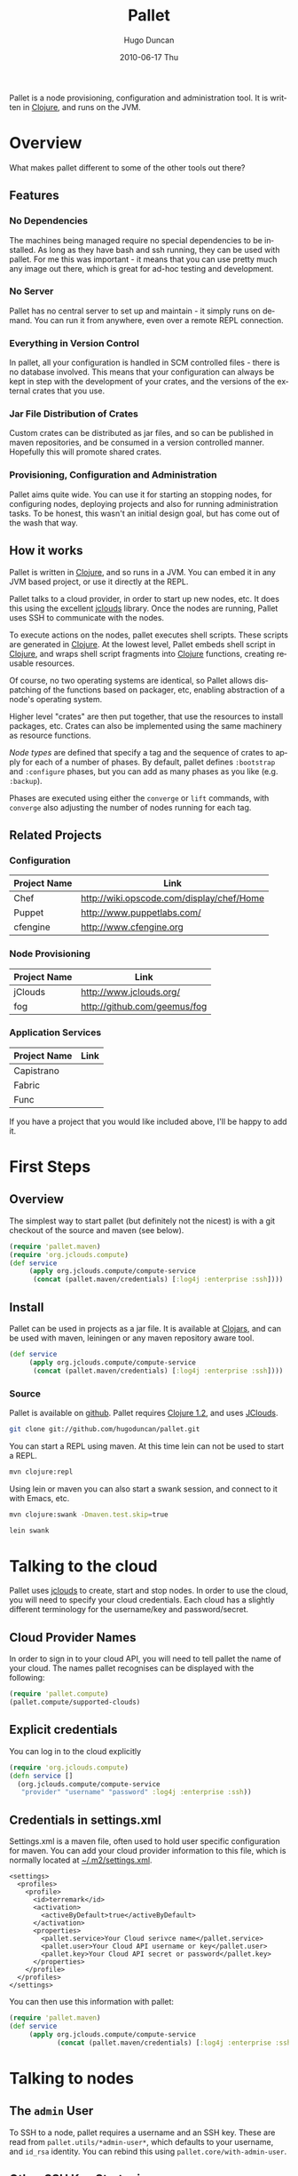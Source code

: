 #+TITLE:     Pallet
#+AUTHOR:    Hugo Duncan
#+EMAIL:     hugo_duncan@yahoo.com
#+DATE:      2010-06-17 Thu
#+DESCRIPTION: Pallet is a node provisioning, configuration and administration tool.
#+KEYWORDS:
#+LANGUAGE:  en
#+OPTIONS:   H:3 num:t toc:t \n:nil @:t ::t |:t ^:t -:t f:t *:t <:t
#+OPTIONS:   TeX:t LaTeX:nil skip:nil d:nil todo:t pri:nil tags:not-in-toc
#+INFOJS_OPT: view:nil toc:nil ltoc:t mouse:underline buttons:0 path:http://orgmode.org/org-info.js
#+EXPORT_SELECT_TAGS: export
#+EXPORT_EXCLUDE_TAGS: noexport
#+LINK_UP:
#+LINK_HOME:
#+property: exports code
#+property: results output
#+property: cache true
#+STYLE: <link rel="stylesheet" type="text/css" href="doc.css" />

#+MACRO: clojure [[http://clojure.org][Clojure]]
#+MACRO: jclouds [[http://jclouds.org][jclouds]]

Pallet is a node provisioning, configuration and administration tool.  It is
written in {{{clojure}}}, and runs on the JVM.

* Overview

What makes pallet different to some of the other tools out there?

** Features
*** No Dependencies

The machines being managed require no special dependencies to be installed. As
long as they have bash and ssh running, they can be used with pallet.  For me
this was important - it means that you can use pretty much any image out there,
which is great for ad-hoc testing and development.

*** No Server

Pallet has no central server to set up and maintain - it simply runs on
demand. You can run it from anywhere, even over a remote REPL connection.

*** Everything in Version Control

In pallet, all your configuration is handled in SCM controlled files - there is
no database involved.  This means that your configuration can always be kept in
step with the development of your crates, and the versions of the external
crates that you use.

*** Jar File Distribution of Crates

Custom crates can be distributed as jar files, and so can be published in maven
repositories, and be consumed in a version controlled manner.  Hopefully this
will promote shared crates.

*** Provisioning, Configuration and Administration

Pallet aims quite wide. You can use it for starting an stopping nodes, for
configuring nodes, deploying projects and also for running administration tasks.
To be honest, this wasn't an initial design goal, but has come out of the wash
that way.

** How it works

Pallet is written in {{{clojure}}}, and so runs in a JVM.  You can embed it in any JVM
based project, or use it directly at the REPL.

Pallet talks to a cloud provider, in order to start up new nodes, etc.  It does
this using the excellent {{{jclouds}}} library.  Once the nodes are running,
Pallet uses SSH to communicate with the nodes.

To execute actions on the nodes, pallet executes shell scripts.  These scripts
are generated in {{{clojure}}}.  At the lowest level, Pallet embeds shell script
in {{{clojure}}}, and wraps shell script fragments into {{{clojure}}} functions,
creating reusable resources.

Of course, no two operating systems are identical, so Pallet allows dispatching
of the functions based on packager, etc, enabling abstraction of a node's
operating system.

Higher level "crates" are then put together, that use the resources to install
packages, etc. Crates can also be implemented using the same machinery as
resource functions.

[[Node Types][Node types]] are defined that specify a tag and the sequence of crates to apply
for each of a number of phases. By default, pallet defines =:bootstrap= and
=:configure= phases, but you can add as many phases as you like
(e.g. =:backup=).

Phases are executed using either the =converge= or =lift= commands, with
=converge= also adjusting the number of nodes running for each tag.


** Related Projects

*** Configuration
| Project Name | Link |
|-
| Chef | [[http://wiki.opscode.com/display/chef/Home]] |
| Puppet | [[http://www.puppetlabs.com/]] |
| cfengine | [[http://www.cfengine.org]] |

*** Node Provisioning
| Project Name | Link |
|-
| jClouds | [[http://www.jclouds.org/ ]] |
| fog | [[http://github.com/geemus/fog]] |

*** Application Services
| Project Name | Link |
|-
| Capistrano | |
| Fabric | |
| Func | |


If you have a project that you would like included above, I'll be happy to add it.

* First Steps
** Overview

The simplest way to start pallet (but definitely not the nicest) is with a git
checkout of the source and maven (see below).

#+source: def-service
#+begin_src clojure :results silent :session s1
  (require 'pallet.maven)
  (require 'org.jclouds.compute)
  (def service
       (apply org.jclouds.compute/compute-service
        (concat (pallet.maven/credentials) [:log4j :enterprise :ssh])))
#+end_src



** Install

Pallet can be used in projects as a jar file.  It is available at [[http://clojars.org/pallet][Clojars]], and
can be used with maven, leiningen or any maven repository aware tool.

#+BEGIN_SRC clojure :session s1
  (def service
       (apply org.jclouds.compute/compute-service
        (concat (pallet.maven/credentials) [:log4j :enterprise :ssh])))
#+END_SRC



*** Source
Pallet is available on [[http://github.com/hugoduncan/pallet][github]]. Pallet requires [[http://clojure.org/][Clojure 1.2]], and uses [[http://github.com/jclouds/jclouds][JClouds]].

#+BEGIN_SRC sh :dir tmp
  git clone git://github.com/hugoduncan/pallet.git
#+END_SRC

You can start a REPL using maven.  At this time lein can not be used to start a
REPL.

#+BEGIN_SRC sh :dir tmp
  mvn clojure:repl
#+END_SRC

Using lein or maven you can also start a swank session, and connect to it with
Emacs, etc.

#+BEGIN_SRC sh
  mvn clojure:swank -Dmaven.test.skip=true
#+END_SRC

#+BEGIN_SRC sh
  lein swank
#+END_SRC





* Talking to the cloud

Pallet uses {{{jclouds}}} to create, start and stop nodes.  In order to use the cloud,
you will need to specify your cloud credentials.  Each cloud has a slightly
different terminology for the username/key and password/secret.

** Cloud Provider Names

In order to sign in to your cloud API, you will need to tell pallet the name of
your cloud.  The names pallet recognises can be displayed with the following:

#+BEGIN_SRC clojure  :session s1
   (require 'pallet.compute)
   (pallet.compute/supported-clouds)
#+END_SRC

** Explicit credentials

You can log in to the cloud explicitly

#+source: explicit-credentials(provider username password)
#+BEGIN_SRC clojure :session s1 :cache yes :results silent
  (require 'org.jclouds.compute)
  (defn service []
    (org.jclouds.compute/compute-service
     "provider" "username" "password" :log4j :enterprise :ssh))
#+END_SRC

** Credentials in settings.xml

Settings.xml is a maven file, often used to hold user specific configuration for
maven.  You can add your cloud provider information to this file, which is
normally located at [[file:~/.m2/settings.xml][~/.m2/settings.xml]].

#+BEGIN_SRC nxml
  <settings>
    <profiles>
      <profile>
        <id>terremark</id>
        <activation>
          <activeByDefault>true</activeByDefault>
        </activation>
        <properties>
          <pallet.service>Your Cloud serivce name</pallet.service>
          <pallet.user>Your Cloud API username or key</pallet.user>
          <pallet.key>Your Cloud API secret or password</pallet.key>
        </properties>
      </profile>
    </profiles>
  </settings>
#+END_SRC

You can then use this information with pallet:

#+BEGIN_SRC clojure  :session s1
  (require 'pallet.maven)
  (def service
       (apply org.jclouds.compute/compute-service
              (concat (pallet.maven/credentials) [:log4j :enterprise :ssh])))
#+END_SRC

* Talking to nodes
** The =admin= User

To SSH to a node, pallet requires a username and an SSH key.  These are read
from =pallet.utils/*admin-user*=, which defaults to your username, and =id_rsa=
identity.  You can rebind this using =pallet.core/with-admin-user=.

** Other SSH Key Strategies
While convenient, having all your nodes authorise the same SSH key is not the
best security practice.  Pallet allows you to install a function to provide an
identity using you own strategy, =pallet.core/with-node-execution-wrapper=. A
per node identity could be implemented using something like this:

#+BEGIN_SRC clojure  :session s1
  (require 'pallet.utils)
  (require 'clj-ssh.ssh)

  (defn lookup-identity [node]
    ;; Implement this to
    ;; return [private-key public-key passphrase]
    )

  (defn node-based-identity
    [node user f]
    (binding [pallet.utils/default-agent-atom (atom nil)]
      (apply clj-ssh.ssh/add-identity
       (pallet.utils/default-agent)
       (lookup-identity))
      (f)))
#+END_SRC



* Node Types

In pallet, node types are defined with =defnode=.  The minimum requirement is
for a tag and an empty image template specification.

#+BEGIN_SRC clojure  :session s1
  (require 'pallet.core)
  (pallet.core/defnode mytag [])
#+END_SRC

An empty template specification implies a default image will be used for the
nodes, usually the latest Ubuntu version, or CentOS if no Ubuntu images are
available.

** Tags

In pallet, tags are used to identify identically configured machines.  The
=converge= command can be used to control the number of machines running with
each tag, allowing simple cluster management. Tag names may not contain hyphens.

Tags are used to select the nodes targeted by a =converge= or =lift= operation.

** Image Templates

The image used for a node can be specified by using JCloud's template
mechanism.  The image template in =defnode= is exactly as for jclouds clojure API.

* Phases

A phase specifies a sequence of crates to be executed.  A phase can be defined
as part of a [[Node Type][node type]], or inline in a =configure= or =lift= invocation, using
the =phase= macro.

** :bootstrap

The =:bootstrap= phase is applied whenever pallet starts a new node.

** :configure

The =:configue= phase is applied by default by both the =converge= and the
=lift= commands.


* Operations
** Converge

The =converge= function can be used to adjust node counts and to apply phases.
The =:bootstrap= phase is the first phase applied to any new node that is
started, and =:configure= is always applied.  Additional phases may also be
specified. If the =:configure= phase is not explicitly passed, then it will
always be applied as the first phase (or second, after =:bootstrap= on new
nodes).

#+BEGIN_SRC clojure  :session s1
  (require 'pallet.core)
  (pallet.core/defnode mytag [])

  (defn scale-cluster [n]
    (pallet.core/converge {mytag n}))
#+END_SRC

=converge= also accepts a prefix, which is applied to the tags in the call.
This can be used to build job specific clusters.

#+BEGIN_SRC clojure  :session s1
  (require 'pallet.core)
  (pallet.core/defnode lb [] :configure [])
  (pallet.core/defnode webapp [] :configure [])
  (pallet.core/defnode db [] :configure [])

  (defn scale-cluster [prefix n]
    (pallet.core/converge prefix {lb 1 webapp n db (inc (/ n 2))}))
#+END_SRC

** Lift

The =lift= function is used to apply phases. The :configure phase is run by
default only if no phases are explicitly specified.

* Crates
Crates are functions that encapsulate some unit of configuration or
administration. Crates can take arguments.

** Composing existing crates
The simplest way of creating a crate is to compose it from existing crates.

#+BEGIN_SRC clojure  :session s1
  (require 'pallet.resource.package)
  (require 'pallet.crate.git)
  (require 'pallet.crate.tomcat)

  (defn my-simple-config
    []
    (pallet.resource.package/package "maven2")
    (pallet.crate.git/git)
    (pallet.crate.tomcat/tomcat))
#+END_SRC

** Creating resources
=defresource= can be used to define crates that rely on node specific details.

** Aggregate resource

=defaggregate= can be used to define crates that collect parameters over
multiple invocations and emit a resource based on the aggregated parameters.
This is used in the sudoers crate, for example, to emit /etc/sudoers.

** Local resources
=deflocal= defines a crate that will be run on the local machine.
** Parameters
** Delayed Arguments

